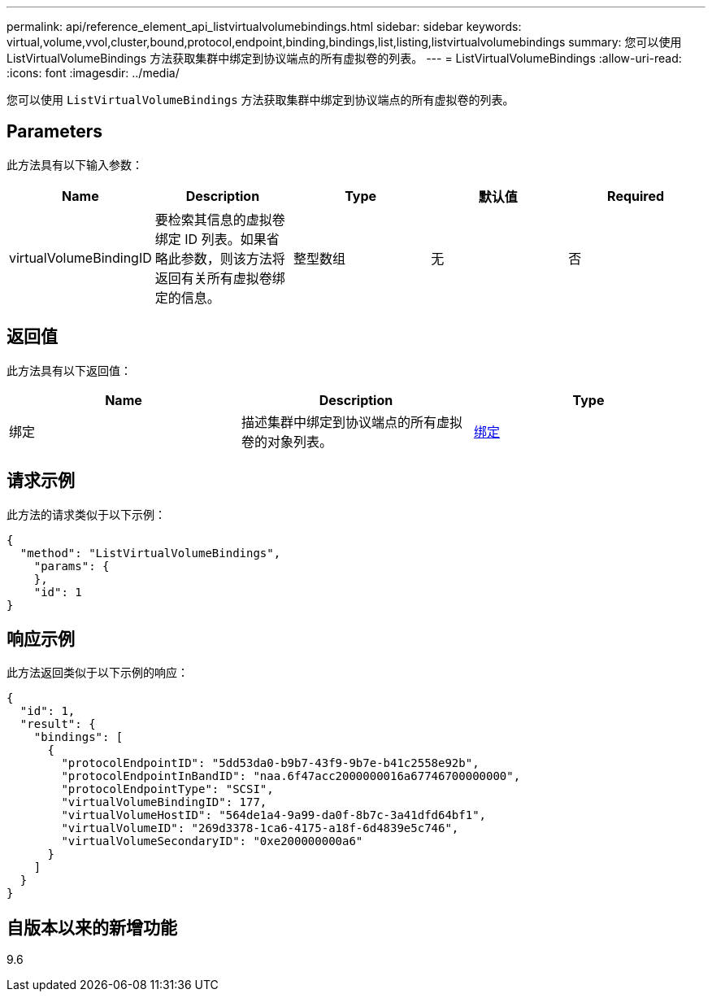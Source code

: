 ---
permalink: api/reference_element_api_listvirtualvolumebindings.html 
sidebar: sidebar 
keywords: virtual,volume,vvol,cluster,bound,protocol,endpoint,binding,bindings,list,listing,listvirtualvolumebindings 
summary: 您可以使用 ListVirtualVolumeBindings 方法获取集群中绑定到协议端点的所有虚拟卷的列表。 
---
= ListVirtualVolumeBindings
:allow-uri-read: 
:icons: font
:imagesdir: ../media/


[role="lead"]
您可以使用 `ListVirtualVolumeBindings` 方法获取集群中绑定到协议端点的所有虚拟卷的列表。



== Parameters

此方法具有以下输入参数：

|===
| Name | Description | Type | 默认值 | Required 


 a| 
virtualVolumeBindingID
 a| 
要检索其信息的虚拟卷绑定 ID 列表。如果省略此参数，则该方法将返回有关所有虚拟卷绑定的信息。
 a| 
整型数组
 a| 
无
 a| 
否

|===


== 返回值

此方法具有以下返回值：

|===
| Name | Description | Type 


 a| 
绑定
 a| 
描述集群中绑定到协议端点的所有虚拟卷的对象列表。
 a| 
xref:reference_element_api_binding_vvols.adoc[绑定]

|===


== 请求示例

此方法的请求类似于以下示例：

[listing]
----
{
  "method": "ListVirtualVolumeBindings",
    "params": {
    },
    "id": 1
}
----


== 响应示例

此方法返回类似于以下示例的响应：

[listing]
----
{
  "id": 1,
  "result": {
    "bindings": [
      {
        "protocolEndpointID": "5dd53da0-b9b7-43f9-9b7e-b41c2558e92b",
        "protocolEndpointInBandID": "naa.6f47acc2000000016a67746700000000",
        "protocolEndpointType": "SCSI",
        "virtualVolumeBindingID": 177,
        "virtualVolumeHostID": "564de1a4-9a99-da0f-8b7c-3a41dfd64bf1",
        "virtualVolumeID": "269d3378-1ca6-4175-a18f-6d4839e5c746",
        "virtualVolumeSecondaryID": "0xe200000000a6"
      }
    ]
  }
}
----


== 自版本以来的新增功能

9.6
